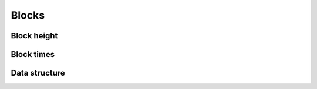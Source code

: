 ======
Blocks
======

Block height
============

Block times
===========

Data structure
==============